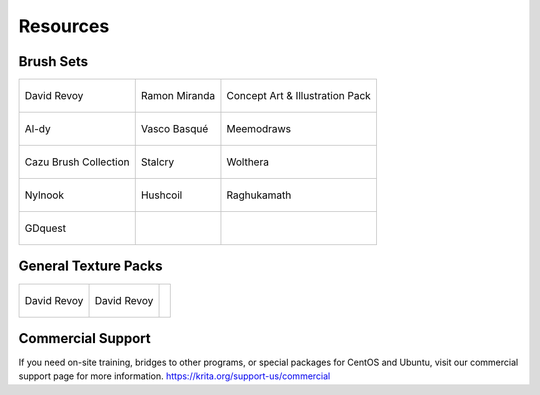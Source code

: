 Resources
=========

Brush Sets
----------

+---------------------------------------------------------------------------------------------------+---------------------------------------------------------------------------------------------------+---------------------------------------------------------------------------------------------------+
| .. figure:: images/resources/resources-deevadBrushes.jpg                                          | .. figure:: images/resources/resources-mirandaBrushes.jpg                                         | .. figure:: images/resources/resources-conceptBrushes.jpg                                         |
|    :alt: images/resources/resources-deevadBrushes.jpg                                             |    :alt: images/resources/resources-mirandaBrushes.jpg                                            |    :alt: images/resources/resources-conceptBrushes.jpg                                            |
|    :align: center                                                                                 |    :align: center                                                                                 |    :align: center                                                                                 |
|    :target: https://github.com/Deevad/deevad-krita-brushpresets                                   |    :target: http://www.ramonmiranda.com/2013/09/krita-training-vol-2-muses-dvd-preset.html        |    :target: https://forum.kde.org/viewtopic.php?f=274&t=127423                                    |
|                                                                                                   |                                                                                                   |                                                                                                   |
|    David Revoy                                                                                    |    Ramon Miranda                                                                                  |    Concept Art & Illustration Pack                                                                |
+---------------------------------------------------------------------------------------------------+---------------------------------------------------------------------------------------------------+---------------------------------------------------------------------------------------------------+
| .. figure:: images/resources/resources-aldyBrushes.jpg                                            | .. figure:: images/resources/resources-vascoBrushes.jpg                                           | .. figure:: images/resources/resources-meemodrawsBrushes.jpg                                      |
|    :alt: images/resources/resources-aldyBrushes.jpg                                               |    :alt: images/resources/resources-vascoBrushes.jpg                                              |    :alt: images/resources/resources-meemodrawsBrushes.jpg                                         |
|    :align: center                                                                                 |    :align: center                                                                                 |    :align: center                                                                                 |
|    :target: http://al-dy.deviantart.com/art/Aldys-Brush-Pack-for-Krita-196128561                  |    :target: https://vascobasque.com/modular-brushset/                                             |    :target: http://meemodraws.deviantart.com/art/Krita-Brush-Pack-311306611                       |
|                                                                                                   |                                                                                                   |                                                                                                   |
|    Al-dy                                                                                          |    Vasco Basqué                                                                                   |    Meemodraws                                                                                     |
+---------------------------------------------------------------------------------------------------+---------------------------------------------------------------------------------------------------+---------------------------------------------------------------------------------------------------+
| .. figure:: images/resources/resources-cazuBrushes.jpg                                            | .. figure:: images/resources/resources-stalcryBrushes.jpg                                         | .. figure:: images/resources/resources-woltheraBrushes.jpg                                        |
|    :alt: images/resources/resources-cazuBrushes.jpg                                               |    :alt: images/resources/resources-stalcryBrushes.jpg                                            |    :alt: images/resources/resources-woltheraBrushes.jpg                                           |
|    :align: center                                                                                 |    :align: center                                                                                 |    :align: center                                                                                 |
|    :target: http://www.pcazorla.com/2014/01/15/cazu-brush-collection-v2-for-krita/                |    :target: http://stalcry.deviantart.com/art/Krita-Custom-Brushes-350338351                      |    :target: https://forum.kde.org/viewtopic.php?f=274&t=125125                                    |
|                                                                                                   |                                                                                                   |                                                                                                   |
|    Cazu Brush Collection                                                                          |    Stalcry                                                                                        |    Wolthera                                                                                       |
+---------------------------------------------------------------------------------------------------+---------------------------------------------------------------------------------------------------+---------------------------------------------------------------------------------------------------+
| .. figure:: images/resources/Icon-nylnook-brush-pack-v2-wiki.jpg                                  | .. figure:: images/resources/resources-hushcoilBrushes.png                                        | .. figure:: images/resources/Brush-preview-03.png                                                 |
|    :alt: images/resources/Icon-nylnook-brush-pack-v2-wiki.jpg                                     |    :alt: images/resources/resources-hushcoilBrushes.png                                           |    :alt: images/resources/Brush-preview-03.png                                                    |
|    :align: center                                                                                 |    :align: center                                                                                 |    :align: center                                                                                 |
|    :target: http://nylnook.com/en/blog/krita-brushes-pack-v2/                                     |    :target: http://hushcoil.tumblr.com/kritabrushes/                                              |    :target: https://github.com/raghukamath/krita-brush-presets                                    |
|                                                                                                   |                                                                                                   |                                                                                                   |
|    Nylnook                                                                                        |    Hushcoil                                                                                       |    Raghukamath                                                                                    |
+---------------------------------------------------------------------------------------------------+---------------------------------------------------------------------------------------------------+---------------------------------------------------------------------------------------------------+
| .. figure:: images/resources/Gdquest-brushes-krita.jpeg                                           |                                                                                                   |                                                                                                   |
|    :alt: images/resources/Gdquest-brushes-krita.jpeg                                              |                                                                                                   |                                                                                                   |
|    :align: center                                                                                 |                                                                                                   |                                                                                                   |
|    :target: https://gumroad.com/l/krita-brushes-gdquest-lite                                      |                                                                                                   |                                                                                                   |
|                                                                                                   |                                                                                                   |                                                                                                   |
|    GDquest                                                                                        |                                                                                                   |                                                                                                   |
+---------------------------------------------------------------------------------------------------+---------------------------------------------------------------------------------------------------+---------------------------------------------------------------------------------------------------+


General Texture Packs
---------------------

+---------------------------------------------------------------------------------------------------+---------------------------------------------------------------------------------------------------+---------------------------------------------------------------------------------------------------+
| .. figure:: images/resources/resources-deevadTextures.jpg                                         | .. figure:: images/resources/resources-deevadTextures2.jpg                                        |                                                                                                   |
|    :alt: images/resources/resources-deevadTextures.jpg                                            |    :alt: images/resources/resources-deevadTextures2.jpg                                           |                                                                                                   |
|    :align: center                                                                                 |    :align: center                                                                                 |                                                                                                   |
|    :target: http://www.davidrevoy.com/article156/texture-pack-1                                   |    :target: http://www.davidrevoy.com/article263/five-traditional-textures                        |                                                                                                   |
|                                                                                                   |                                                                                                   |                                                                                                   |
|    David Revoy                                                                                    |    David Revoy                                                                                    |                                                                                                   |
+---------------------------------------------------------------------------------------------------+---------------------------------------------------------------------------------------------------+---------------------------------------------------------------------------------------------------+



Commercial Support
------------------

If you need on-site training, bridges to other programs, or special packages for CentOS and
Ubuntu, visit our commercial support page for more information.
https://krita.org/support-us/commercial

